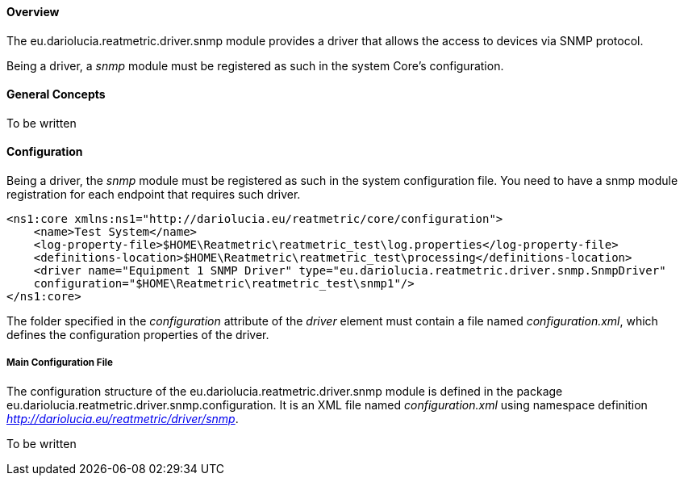 ==== Overview
The eu.dariolucia.reatmetric.driver.snmp module provides a driver that allows the access to devices via SNMP protocol.

Being a driver, a _snmp_ module must be registered as such in the system Core's configuration.

==== General Concepts
To be written

==== Configuration
Being a driver, the _snmp_ module must be registered as such in the system configuration file. You need to have a
snmp module registration for each endpoint that requires such driver.

[source,xml]
----
<ns1:core xmlns:ns1="http://dariolucia.eu/reatmetric/core/configuration">
    <name>Test System</name>
    <log-property-file>$HOME\Reatmetric\reatmetric_test\log.properties</log-property-file>
    <definitions-location>$HOME\Reatmetric\reatmetric_test\processing</definitions-location>
    <driver name="Equipment 1 SNMP Driver" type="eu.dariolucia.reatmetric.driver.snmp.SnmpDriver"
    configuration="$HOME\Reatmetric\reatmetric_test\snmp1"/>
</ns1:core>
----

The folder specified in the _configuration_ attribute of the _driver_ element must contain a file named _configuration.xml_,
which defines the configuration properties of the driver.

===== Main Configuration File
The configuration structure of the eu.dariolucia.reatmetric.driver.snmp module is defined in the package
eu.dariolucia.reatmetric.driver.snmp.configuration. It is an XML file named _configuration.xml_ using
namespace definition _http://dariolucia.eu/reatmetric/driver/snmp_.

To be written
